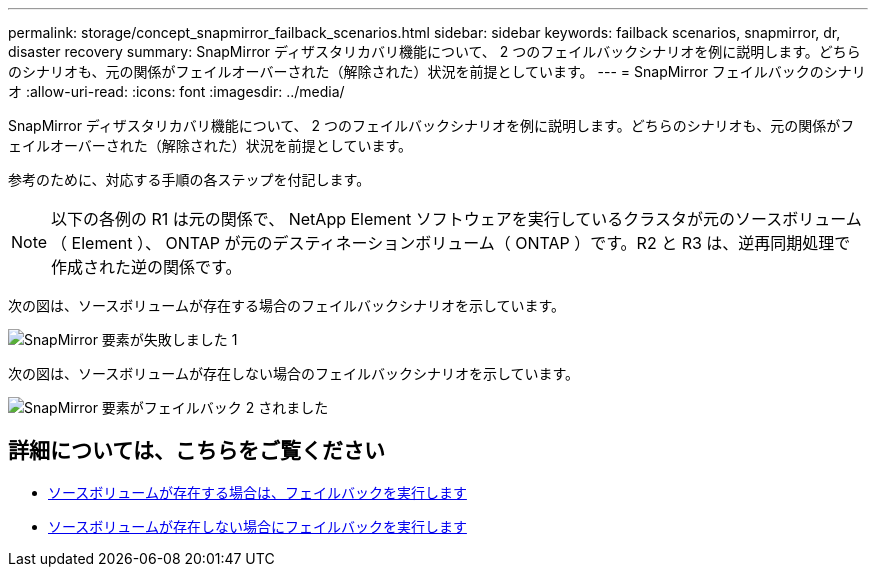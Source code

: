---
permalink: storage/concept_snapmirror_failback_scenarios.html 
sidebar: sidebar 
keywords: failback scenarios, snapmirror, dr, disaster recovery 
summary: SnapMirror ディザスタリカバリ機能について、 2 つのフェイルバックシナリオを例に説明します。どちらのシナリオも、元の関係がフェイルオーバーされた（解除された）状況を前提としています。 
---
= SnapMirror フェイルバックのシナリオ
:allow-uri-read: 
:icons: font
:imagesdir: ../media/


[role="lead"]
SnapMirror ディザスタリカバリ機能について、 2 つのフェイルバックシナリオを例に説明します。どちらのシナリオも、元の関係がフェイルオーバーされた（解除された）状況を前提としています。

参考のために、対応する手順の各ステップを付記します。


NOTE: 以下の各例の R1 は元の関係で、 NetApp Element ソフトウェアを実行しているクラスタが元のソースボリューム（ Element ）、 ONTAP が元のデスティネーションボリューム（ ONTAP ）です。R2 と R3 は、逆再同期処理で作成された逆の関係です。

次の図は、ソースボリュームが存在する場合のフェイルバックシナリオを示しています。

image::../media/snapmirror_element_failback1.gif[SnapMirror 要素が失敗しました 1]

次の図は、ソースボリュームが存在しない場合のフェイルバックシナリオを示しています。

image::../media/snapmirror_element_failback2.png[SnapMirror 要素がフェイルバック 2 されました]



== 詳細については、こちらをご覧ください

* xref:task_snapmirror_perform_failback_when_source_volume_exists.adoc[ソースボリュームが存在する場合は、フェイルバックを実行します]
* xref:task_snapmirror_performing_failback_when_source_volume_no_longer_exists.adoc[ソースボリュームが存在しない場合にフェイルバックを実行します]


